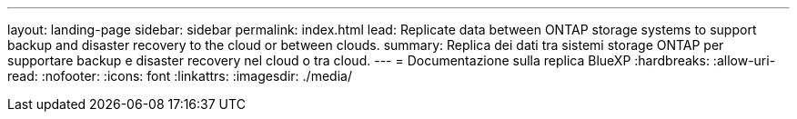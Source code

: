---
layout: landing-page 
sidebar: sidebar 
permalink: index.html 
lead: Replicate data between ONTAP storage systems to support backup and disaster recovery to the cloud or between clouds. 
summary: Replica dei dati tra sistemi storage ONTAP per supportare backup e disaster recovery nel cloud o tra cloud. 
---
= Documentazione sulla replica BlueXP
:hardbreaks:
:allow-uri-read: 
:nofooter: 
:icons: font
:linkattrs: 
:imagesdir: ./media/


